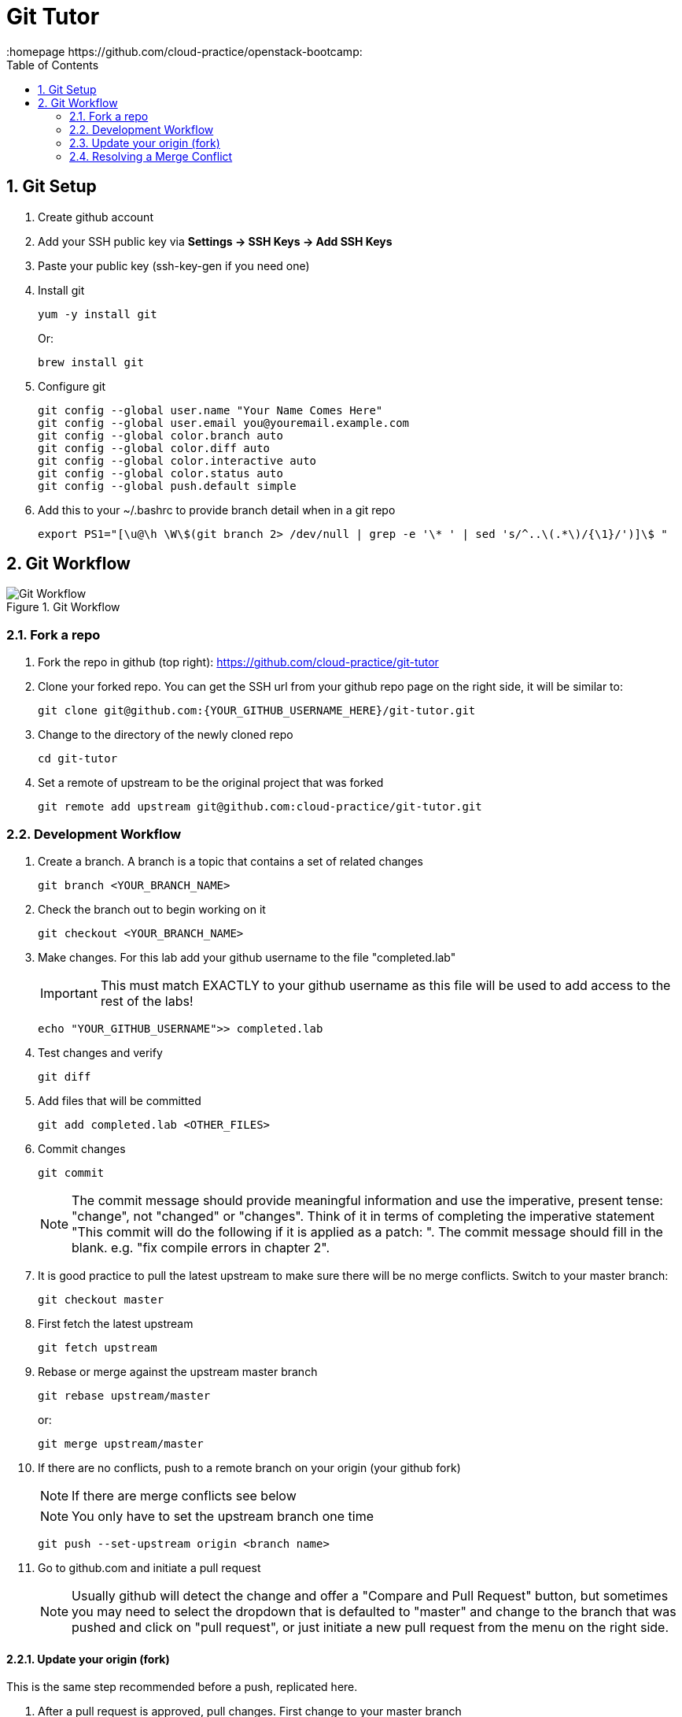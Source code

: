 // vim: set syntax=asciidoc:
[[git_tutor]]
= Git Tutor
:data-uri:
:icons:
:toc:
:toclevels 4:
:numbered:
:homepage https://github.com/cloud-practice/openstack-bootcamp:


== Git Setup
. Create github account 
. Add your SSH public key via *Settings -> SSH Keys -> Add SSH Keys*
. Paste your public key (+ssh-key-gen+ if you need one)
. Install git
+
----
yum -y install git
----
+
Or:
+
----
brew install git
----
+
. Configure git
+
----
git config --global user.name "Your Name Comes Here"
git config --global user.email you@youremail.example.com
git config --global color.branch auto
git config --global color.diff auto
git config --global color.interactive auto
git config --global color.status auto
git config --global push.default simple
----
+
. Add this to your +~/.bashrc+ to provide branch detail when in a git repo
+
----
export PS1="[\u@\h \W\$(git branch 2> /dev/null | grep -e '\* ' | sed 's/^..\(.*\)/{\1}/')]\$ "
----

== Git Workflow

.Git Workflow
image::git-workflow.png[Git Workflow]

=== Fork a repo

. Fork the repo in github (top right): https://github.com/cloud-practice/git-tutor
. Clone your forked repo. You can get the SSH url from your github repo page on the right side, it will be similar to:
+
----
git clone git@github.com:{YOUR_GITHUB_USERNAME_HERE}/git-tutor.git
----
+
. Change to the directory of the newly cloned repo
+
----
cd git-tutor
----
+
. Set a remote of upstream to be the original project that was forked
+
----
git remote add upstream git@github.com:cloud-practice/git-tutor.git
----

=== Development Workflow

. Create a branch. A branch is a topic that contains a set of related changes 
+
----
git branch <YOUR_BRANCH_NAME>
----
+
. Check the branch out to begin working on it
+
----
git checkout <YOUR_BRANCH_NAME>
----
. Make changes. For this lab add your github username to the file "completed.lab"
+
IMPORTANT: This must match EXACTLY to your github username as this file will be used to add access to the rest of the labs!
+
----
echo "YOUR_GITHUB_USERNAME">> completed.lab
----
. Test changes and verify
+
----
git diff
----
+
. Add files that will be committed
+
----
git add completed.lab <OTHER_FILES>
----
+
. Commit changes
+
----
git commit
----
+
NOTE: The commit message should provide meaningful information and use the imperative, present tense: "change", not "changed" or "changes". Think of it in terms of completing the imperative statement "This commit will do the following if it is applied as a patch: __________". The commit message should fill in the blank. e.g. "fix compile errors in chapter 2".
+
. It is good practice to pull the latest upstream to make sure there will be no merge conflicts. Switch to your master branch:
+
----
git checkout master
----
+
. First fetch the latest upstream
+
----
git fetch upstream 
----
+
. Rebase or merge against the upstream master branch
+
----
git rebase upstream/master
----
+
or:
+
----
git merge upstream/master
----
+
. If there are no conflicts, push to a remote branch on your origin (your github fork)
+
NOTE: If there are merge conflicts see below
+
NOTE: You only have to set the upstream branch one time
+
----
git push --set-upstream origin <branch name>
----
+
. Go to github.com and initiate a pull request
+
NOTE: Usually github will detect the change and offer a "Compare and Pull Request" button, but sometimes you may need to select the dropdown that is defaulted to "master" and change to the branch that was pushed and click on "pull request", or just initiate a new pull request from the menu on the right side.

==== Update your origin (fork)
This is the same step recommended before a push, replicated here.

. After a pull request is approved, pull changes. First change to your master branch
+
----
git checkout master
----
+
. Go to github.com and initiate a pull request

=== Update your origin (fork)
This is the same step recommended before a push, replicated here.

. Fetch the latest upstream
+
----
git fetch upstream
----
+
. Rebase against the upstream master branch
+
----
git rebase upstream/master
----
+
. Now update your origin (github fork) with the latest change from upstream
+
----
git push
----

=== Resolving a Merge Conflict
A merge conflict can occur for many reasons. Typically it is when you make a change to the same line that someone else changes but their change was merged first, so git can't automatically determine what to do. This is relatively easy but must be manually addressed.

. If a rebase or merge results in a conflict, use a diff/merge tool such as _vimdiff_ or _gvimdiff_. If you do not have one installed do so
+
For Linux:
+
----
yum -y install vim-enhanced vim-X11
----
+
For Mac OS X:
+
----
brew install macvim
----
+
NOTE: You may need to install Xcode first.
+
. Use +mergetool+ to bring up the conflicting files for inspection
+
----
git mergetool
----
+
. The display will be divided into 4 main areas
+
.Merge Conflict Review Panes in {g,}vimdiff
|==================================
^|upstream version ^| common content  ^| branch version
3+^.^|  unresolved conflicts
|==================================
+
.. Top left = upstream version of the file
.. Top right = your branch version of the file
.. Top middle = content between the two files that is the same
.. Bottom = unresolved conflicts to handle
+
. Make changes to the bottom pane and save and quit. With +vim+ or +gvim+ it is
+
----
:wqa
----
+
. Add modified file(s). In this case it would likely be
+
----
git add completed.lab
----
+
. Commit the change
+
----
git commit
----
+
. If the conflict was a result of a rebase conflict, continue the rebase and make sure everything merges
+
----
git rebase --continue
----
+
. Push the commit to your remote branch
+
----
git push
----
